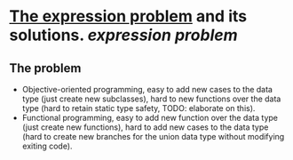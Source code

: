 * [[https://homepages.inf.ed.ac.uk/wadler/papers/expression/expression.txt][The expression problem]] and its solutions. [[expression problem]]
** The problem
#+BEGIN_QUOTE
 
+ Objective-oriented programming, easy to add new cases to the data type (just create new subclasses), hard to new functions over the data type (hard to retain static type safety, TODO: elaborate on this).
+ Functional programming, easy to add new function over the data type (just create new functions), hard to add new cases to the data type (hard to create new branches for the union data type without modifying exiting code).